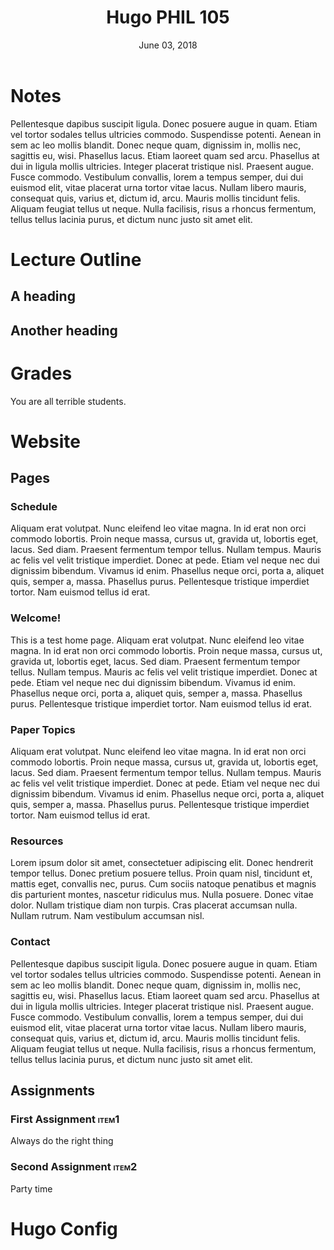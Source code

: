 #+TITLE: Hugo PHIL 105 
#+DATE: June 03, 2018
#+AUTHOR: Colin McLear
#+SELECT_TAGS: export
#+EXCLUDE_TAGS: noexport
#+OPTIONS: prop:t
#+PANDOC_OPTIONS: template:/Users/Roambot/.pandoc/pandoc-templates/rubric.latex
#+PANDOC_OPTIONS: standalone:t pdf-engine:xelatex "variable:mainfont=Optima" 
#+OPTIONS: author:nil

* Notes
Pellentesque dapibus suscipit ligula.  Donec posuere augue in quam.  Etiam vel tortor sodales tellus ultricies commodo.  Suspendisse potenti.  Aenean in sem ac leo mollis blandit.  Donec neque quam, dignissim in, mollis nec, sagittis eu, wisi.  Phasellus lacus.  Etiam laoreet quam sed arcu.  Phasellus at dui in ligula mollis ultricies.  Integer placerat tristique nisl.  Praesent augue.  Fusce commodo.  Vestibulum convallis, lorem a tempus semper, dui dui euismod elit, vitae placerat urna tortor vitae lacus.  Nullam libero mauris, consequat quis, varius et, dictum id, arcu.  Mauris mollis tincidunt felis.  Aliquam feugiat tellus ut neque.  Nulla facilisis, risus a rhoncus fermentum, tellus tellus lacinia purus, et dictum nunc justo sit amet elit.

* Lecture Outline
** A heading
** Another heading
* Grades
You are all terrible students. 
* Website
** Pages
:PROPERTIES:
:EXPORT_HUGO_SECTION: ./
:END:
*** Schedule
:PROPERTIES:
:EXPORT_FILE_NAME: schedule
:EXPORT_HUGO_MENU: :menu main
:END:

Aliquam erat volutpat.  Nunc eleifend leo vitae magna.  In id erat non orci commodo lobortis.  Proin neque massa, cursus ut, gravida ut, lobortis eget, lacus.  Sed diam.  Praesent fermentum tempor tellus.  Nullam tempus.  Mauris ac felis vel velit tristique imperdiet.  Donec at pede.  Etiam vel neque nec dui dignissim bibendum.  Vivamus id enim.  Phasellus neque orci, porta a, aliquet quis, semper a, massa.  Phasellus purus.  Pellentesque tristique imperdiet tortor.  Nam euismod tellus id erat.

*** Welcome!
:PROPERTIES:
:EXPORT_HUGO_SECTION: ./
:EXPORT_FILE_NAME: home
:EXPORT_HUGO_CUSTOM_FRONT_MATTER: :type index
:END:
This is a test home page. 
Aliquam erat volutpat.  Nunc eleifend leo vitae magna.  In id erat non orci commodo lobortis.  Proin neque massa, cursus ut, gravida ut, lobortis eget, lacus.  Sed diam.  Praesent fermentum tempor tellus.  Nullam tempus.  Mauris ac felis vel velit tristique imperdiet.  Donec at pede.  Etiam vel neque nec dui dignissim bibendum.  Vivamus id enim.  Phasellus neque orci, porta a, aliquet quis, semper a, massa.  Phasellus purus.  Pellentesque tristique imperdiet tortor.  Nam euismod tellus id erat.

*** Paper Topics
:PROPERTIES:
:EXPORT_FILE_NAME: paper-topics
:EXPORT_HUGO_MENU: :menu main
:END:
Aliquam erat volutpat.  Nunc eleifend leo vitae magna.  In id erat non orci commodo lobortis.  Proin neque massa, cursus ut, gravida ut, lobortis eget, lacus.  Sed diam.  Praesent fermentum tempor tellus.  Nullam tempus.  Mauris ac felis vel velit tristique imperdiet.  Donec at pede.  Etiam vel neque nec dui dignissim bibendum.  Vivamus id enim.  Phasellus neque orci, porta a, aliquet quis, semper a, massa.  Phasellus purus.  Pellentesque tristique imperdiet tortor.  Nam euismod tellus id erat.


*** Resources
:PROPERTIES:
:EXPORT_FILE_NAME: resources
:EXPORT_HUGO_MENU: :menu main
:END:
Lorem ipsum dolor sit amet, consectetuer adipiscing elit.  Donec hendrerit tempor tellus.  Donec pretium posuere tellus.  Proin quam nisl, tincidunt et, mattis eget, convallis nec, purus.  Cum sociis natoque penatibus et magnis dis parturient montes, nascetur ridiculus mus.  Nulla posuere.  Donec vitae dolor.  Nullam tristique diam non turpis.  Cras placerat accumsan nulla.  Nullam rutrum.  Nam vestibulum accumsan nisl.


*** Contact
:PROPERTIES:
:EXPORT_FILE_NAME: contact
:EXPORT_HUGO_MENU: :menu main
:END:
Pellentesque dapibus suscipit ligula.  Donec posuere augue in quam.  Etiam vel tortor sodales tellus ultricies commodo.  Suspendisse potenti.  Aenean in sem ac leo mollis blandit.  Donec neque quam, dignissim in, mollis nec, sagittis eu, wisi.  Phasellus lacus.  Etiam laoreet quam sed arcu.  Phasellus at dui in ligula mollis ultricies.  Integer placerat tristique nisl.  Praesent augue.  Fusce commodo.  Vestibulum convallis, lorem a tempus semper, dui dui euismod elit, vitae placerat urna tortor vitae lacus.  Nullam libero mauris, consequat quis, varius et, dictum id, arcu.  Mauris mollis tincidunt felis.  Aliquam feugiat tellus ut neque.  Nulla facilisis, risus a rhoncus fermentum, tellus tellus lacinia purus, et dictum nunc justo sit amet elit.


** Assignments
:PROPERTIES:
:EXPORT_HUGO_CUSTOM_FRONT_MATTER: :author false
:EXPORT_HUGO_SECTION: post
:END:

*** First Assignment                                                          :item1:
:PROPERTIES:
:EXPORT_DATE: 2018-06-04
:EXPORT_FILE_NAME: week1
:END:
Always do the right thing
*** Second Assignment                                                         :item2:
:PROPERTIES:
:EXPORT_DATE: 2018-06-04
:EXPORT_FILE_NAME: week2
:END:
Party time
* Hugo Config
#+HUGO_BASE_DIR: ./ 
